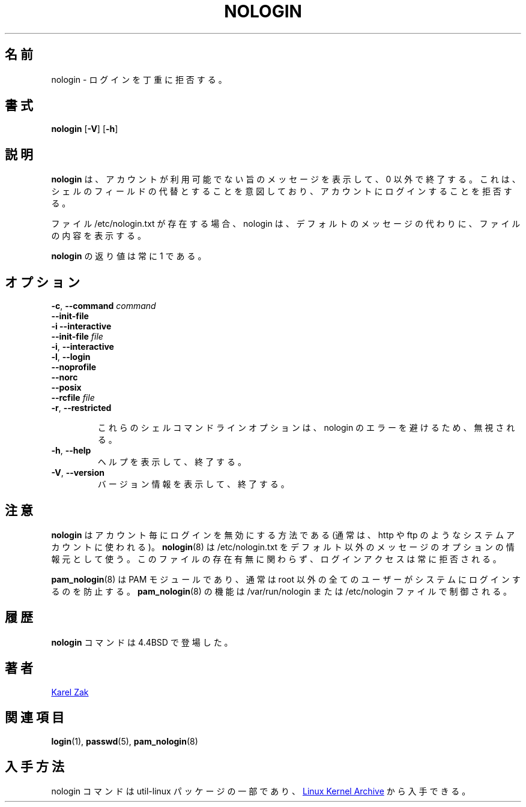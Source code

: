 .\"
.\" Japanese Version Copyright (c) 2020-2021 Yuichi SATO
.\"         all rights reserved.
.\" Translated Mon Apr 27 21:54:12 JST 2020
.\"         by Yuichi SATO <ysato444@ybb.ne.jp>
.\" Updated & Modified Wed Feb  3 22:58:48 JST 2021 by Yuichi SATO
.\"
.TH NOLOGIN 8 "November 2019" "util-linux" "System Administration"
.\"O .SH NAME
.SH 名前
.\"O nologin \- politely refuse a login
nologin \- ログインを丁重に拒否する。
.\"O .SH SYNOPSIS
.SH 書式
.B nologin
.RB [ \-V ]
.RB [ \-h ]
.\"O .SH DESCRIPTION
.SH 説明
.\"O .B nologin
.\"O displays a message that an account is not available and exits non-zero.  It is
.\"O intended as a replacement shell field to deny login access to an account.
.B nologin
は、アカウントが利用可能でない旨のメッセージを表示して、0 以外で終了する。
これは、シェルのフィールドの代替とすることを意図しており、
アカウントにログインすることを拒否する。
.PP
.\"O If the file /etc/nologin.txt exists, nologin displays its contents to the
.\"O user instead of the default message.
ファイル /etc/nologin.txt が存在する場合、nologin は、
デフォルトのメッセージの代わりに、ファイルの内容を表示する。
.PP
.\"O The exit status returned by
.\"O .B nologin
.\"O is always 1.
.B nologin
の返り値は常に 1 である。
.\"O .SH OPTIONS
.SH オプション
\fB\-c\fR, \fB\-\-command\fR \fIcommand\fR
.br
\fB\-\-init-file\fR
.br
\fB\-i\fR \fB\-\-interactive\fR
.br
\fB\-\-init-file\fR \fIfile\fR
.br
\fB\-i\fR, \fB\-\-interactive\fR
.br
\fB\-l\fR, \fB\-\-login\fR
.br
\fB\-\-noprofile\fR
.br
\fB\-\-norc\fR
.br
\fB\-\-posix\fR
.br
\fB\-\-rcfile\fR \fIfile\fR
.br
\fB\-r\fR, \fB\-\-restricted\fR
.IP
.\"O These shell command-line options are ignored to avoid nologin error.
これらのシェルコマンドラインオプションは、nologin のエラーを避けるため、無視される。
.IP "\fB\-h\fR, \fB\-\-help\fR"
.\"O Display help text and exit.
ヘルプを表示して、終了する。
.IP "\fB\-V\fR, \fB\-\-version\fR"
.\"O Display version information and exit.
バージョン情報を表示して、終了する。
.\"O .SH NOTES
.SH 注意
.\"O .B nologin
.\"O is a per-account way to disable login (usually used for system accounts like http or ftp).
.B nologin
はアカウント毎にログインを無効にする方法である
(通常は、http や ftp のようなシステムアカウントに使われる)。
.\"O .BR nologin (8)
.\"O uses /etc/nologin.txt as an optional source for a non-default message, the login
.\"O access is always refused independently of the file.
.BR nologin (8)
は /etc/nologin.txt をデフォルト以外のメッセージのオプションの情報元として使う。
このファイルの存在有無に関わらず、ログインアクセスは常に拒否される。
.PP
.\"O .BR pam_nologin (8)
.\"O PAM module usually prevents all non-root users from logging into the system.
.BR pam_nologin (8)
は PAM モジュールであり、通常は root 以外の全てのユーザーがシステムにログインするのを防止する。
.\"O .BR pam_nologin (8)
.\"O functionality is controlled by /var/run/nologin or the /etc/nologin file.
.BR pam_nologin (8)
の機能は /var/run/nologin または /etc/nologin ファイルで制御される。
.\"O .SH HISTORY
.SH 履歴
.\"O The
.\"O .B nologin
.\"O command appeared in 4.4BSD.
.B nologin
コマンドは 4.4BSD で登場した。
.\"O .SH AUTHORS
.SH 著者
.UR kzak@redhat.com
Karel Zak
.UE
.\"O .SH SEE ALSO
.SH 関連項目
.BR login (1),
.BR passwd (5),
.BR pam_nologin (8)
.\"O .SH AVAILABILITY
.SH 入手方法
.\"O The nologin command is part of the util-linux package and is available from
.\"O .UR https://\:www.kernel.org\:/pub\:/linux\:/utils\:/util-linux/
.\"O Linux Kernel Archive
.\"O .UE .
nologin コマンドは util-linux パッケージの一部であり、
.UR https://\:www.kernel.org\:/pub\:/linux\:/utils\:/util-linux/
Linux Kernel Archive
.UE
から入手できる。
